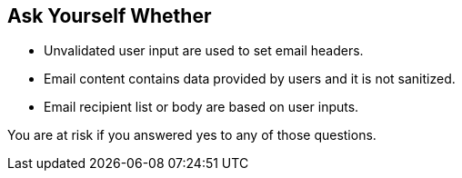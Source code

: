 == Ask Yourself Whether

* Unvalidated user input are used to set email headers.
* Email content contains data provided by users and it is not sanitized.
* Email recipient list or body are based on user inputs.

You are at risk if you answered yes to any of those questions.
